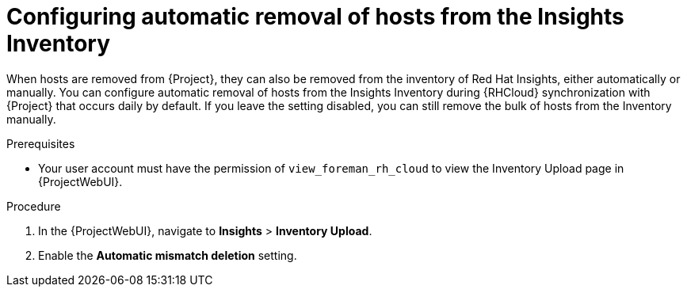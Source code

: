 [id="configuring_automatic_removal_of_hosts_from_the_insights_inventory_{context}"]
= Configuring automatic removal of hosts from the Insights Inventory

When hosts are removed from {Project}, they can also be removed from the inventory of Red{nbsp}Hat Insights, either automatically or manually.
You can configure automatic removal of hosts from the Insights Inventory during {RHCloud} synchronization with {Project} that occurs daily by default.
If you leave the setting disabled, you can still remove the bulk of hosts from the Inventory manually.

.Prerequisites
* Your user account must have the permission of `view_foreman_rh_cloud` to view the Inventory Upload page in {ProjectWebUI}.

.Procedure
. In the {ProjectWebUI}, navigate to *Insights* > *Inventory Upload*.
. Enable the *Automatic mismatch deletion* setting.
